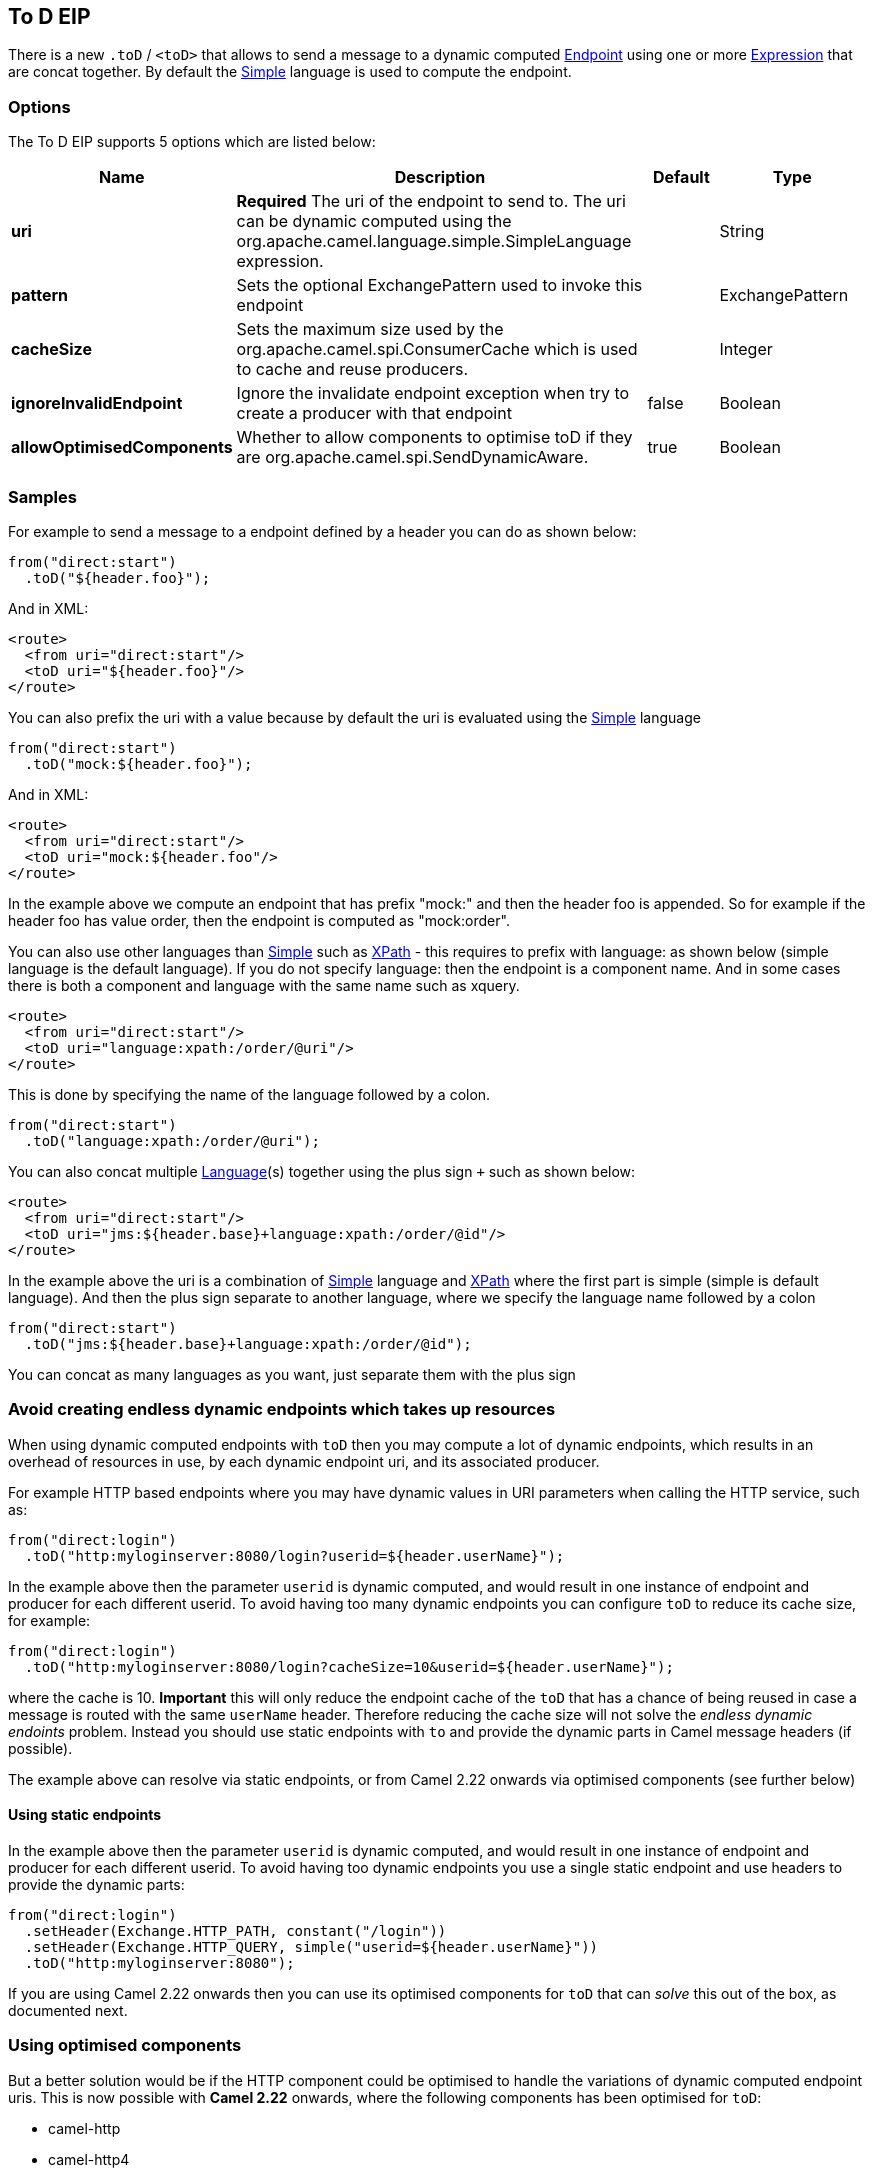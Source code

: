 [[toD-eip]]
== To D EIP

There is a new `.toD` / `<toD>` that allows to send a message to a dynamic
computed link:endpoint.html[Endpoint] using one or
more link:expression.html[Expression] that are concat together. By
default the <<simple-language,Simple>> language is used to compute
the endpoint.

=== Options

// eip options: START
The To D EIP supports 5 options which are listed below:

[width="100%",cols="2,5,^1,2",options="header"]
|===
| Name | Description | Default | Type
| *uri* | *Required* The uri of the endpoint to send to. The uri can be dynamic computed using the org.apache.camel.language.simple.SimpleLanguage expression. |  | String
| *pattern* | Sets the optional ExchangePattern used to invoke this endpoint |  | ExchangePattern
| *cacheSize* | Sets the maximum size used by the org.apache.camel.spi.ConsumerCache which is used to cache and reuse producers. |  | Integer
| *ignoreInvalidEndpoint* | Ignore the invalidate endpoint exception when try to create a producer with that endpoint | false | Boolean
| *allowOptimisedComponents* | Whether to allow components to optimise toD if they are org.apache.camel.spi.SendDynamicAware. | true | Boolean
|===
// eip options: END

=== Samples

For example to send a message to a endpoint defined by a
header you can do as shown below:

[source,java]
----
from("direct:start")
  .toD("${header.foo}");
----

And in XML:

[source,xml]
----
<route>
  <from uri="direct:start"/>
  <toD uri="${header.foo}"/>
</route>
----

You can also prefix the uri with a value because by default the uri is
evaluated using the <<simple-language,Simple>> language

[source,java]
----
from("direct:start")
  .toD("mock:${header.foo}");
----

And in XML:

[source,xml]
----
<route>
  <from uri="direct:start"/>
  <toD uri="mock:${header.foo"/>
</route>
----

In the example above we compute an endpoint that has prefix "mock:" and
then the header foo is appended. So for example if the header foo has
value order, then the endpoint is computed as "mock:order".

You can also use other languages than <<simple-language,Simple>> such
as <<xpath-language,XPath>> - this requires to prefix with language: as
shown below (simple language is the default language). If you do not
specify language: then the endpoint is a component name. And in some
cases there is both a component and language with the same name such as
xquery.

[source,xml]
----
<route>
  <from uri="direct:start"/>
  <toD uri="language:xpath:/order/@uri"/>
</route>
----

This is done by specifying the name of the language followed by a colon.

[source,java]
----
from("direct:start")
  .toD("language:xpath:/order/@uri");
----

You can also concat multiple <<language-component,Language>>(s) together
using the plus sign `+` such as shown below:

[source,xml]
----
<route>
  <from uri="direct:start"/>
  <toD uri="jms:${header.base}+language:xpath:/order/@id"/>
</route>
----

In the example above the uri is a combination
of <<simple-language,Simple>> language and <<simple-language,XPath>> where
the first part is simple (simple is default language). And then the plus
sign separate to another language, where we specify the language name
followed by a colon

[source,java]
----
from("direct:start")
  .toD("jms:${header.base}+language:xpath:/order/@id");
----

You can concat as many languages as you want, just separate them with
the plus sign

=== Avoid creating endless dynamic endpoints which takes up resources

When using dynamic computed endpoints with `toD` then you may compute a lot of dynamic endpoints,
which results in an overhead of resources in use, by each dynamic endpoint uri, and its associated producer.

For example HTTP based endpoints where you may have dynamic values in URI parameters when calling the HTTP service, such as:

[source,java]
----
from("direct:login")
  .toD("http:myloginserver:8080/login?userid=${header.userName}");
----

In the example above then the parameter `userid` is dynamic computed, and would result in one instance of endpoint and producer
for each different userid. To avoid having too many dynamic endpoints you can configure `toD` to reduce its cache size, for example:

[source,java]
----
from("direct:login")
  .toD("http:myloginserver:8080/login?cacheSize=10&userid=${header.userName}");
----

where the cache is 10. *Important* this will only reduce the endpoint cache of the `toD` that has a chance
of being reused in case a message is routed with the same `userName` header. Therefore reducing the cache size
will not solve the _endless dynamic endoints_ problem. Instead you should use static endpoints with `to` and
provide the dynamic parts in Camel message headers (if possible).

The example above can resolve via static endpoints, or from Camel 2.22 onwards via optimised components (see further below)

==== Using static endpoints

In the example above then the parameter `userid` is dynamic computed, and would result in one instance of endpoint and producer
for each different userid. To avoid having too dynamic endpoints you use a single static endpoint and use headers to provide the dynamic parts:

[source,java]
----
from("direct:login")
  .setHeader(Exchange.HTTP_PATH, constant("/login"))
  .setHeader(Exchange.HTTP_QUERY, simple("userid=${header.userName}"))
  .toD("http:myloginserver:8080");
----

If you are using Camel 2.22 onwards then you can use its optimised components for `toD` that can _solve_ this out of the box,
as documented next.

=== Using optimised components

But a better solution would be if the HTTP component could be optimised to handle the variations of dynamic computed endpoint uris.
This is now possible with *Camel 2.22* onwards, where the following components has been optimised for `toD`:

- camel-http
- camel-http4
- camel-jetty
- camel-netty4-http
- camel-undertow

For the optimisation to work, then:

1. The optimisation is detected and activated during startup of the Camel routes with `toD`'s.
2. The dynamic uri in `toD` must provide the component name as either static or resolved via property placeholders.
3. The supported components must be on the classpath.

The HTTP based components will be optimised to use the same hostname:port for each endpoint, and the dynamic values
for context-path and query parameters will be provided as headers:

For example this route:

[source,java]
----
from("direct:login")
  .toD("http:myloginserver:8080/login?userid=${header.userName}");
----

will essentially be optimised to (pseudo route):

[source,java]
----
from("direct:login")
  .setHeader(Exchange.HTTP_PATH, expression("/login"))
  .setHeader(Exchange.HTTP_QUERY, expression("userid=${header.userName}"))
  .toD("http:myloginserver:8080")
  .removeHeader(Exchange.HTTP_PATH)
  .removeHeader(Exchange.HTTP_QUERY);
----

Where _expression_ will be evaluated dynamically. Notice how the uri in `toD` is now static (`http:myloginserver:8080`).
This optimisation allows Camel to reuse the same endpoint and its associated producer for all dynamic variations.
This yields much lower resource overhead as the same http producer will be used for all the different variations of userid's.

NOTE: When the optimised component is in use, then you cannot use the headers `Exchange.HTTP_PATH` and `Exchange.HTTP_QUERY`
to provide dynamic values to override the uri in `toD`. If you want to use these headers, then use the plain `to` DSL instead.
In other words these headers are used internally by `toD` to carry the dynamic details of the endpoint.

In case of problems then you can turn on DEBUG logging level on `org.apache.camel.processor.SendDynamicProcessor` which will log
during startup if `toD` was optimised, or if there was a failure loading the optimised component, with a stacktrace logged.

[source,text]
----
Detected SendDynamicAware component: http optimising toD: http:myloginserver:8080/login?userid=${header.userName}
----


